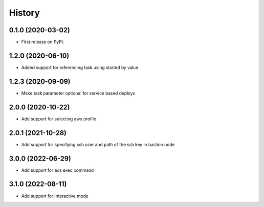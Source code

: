 =======
History
=======

0.1.0 (2020-03-02)
------------------

* First release on PyPI.

1.2.0 (2020-06-10)
------------------

* Added support for referencing task using started by value

1.2.3 (2020-09-09)
------------------

* Make task parameter optional for service based deploys

2.0.0 (2020-10-22)
------------------

* Add support for selecting aws profile

2.0.1 (2021-10-28)
------------------

* Add support for specifying ssh user and path of the ssh key in bastion node

3.0.0 (2022-06-29)
------------------

* Add support for ecs exec command

3.1.0 (2022-08-11)
------------------

* Add support for interactive mode
